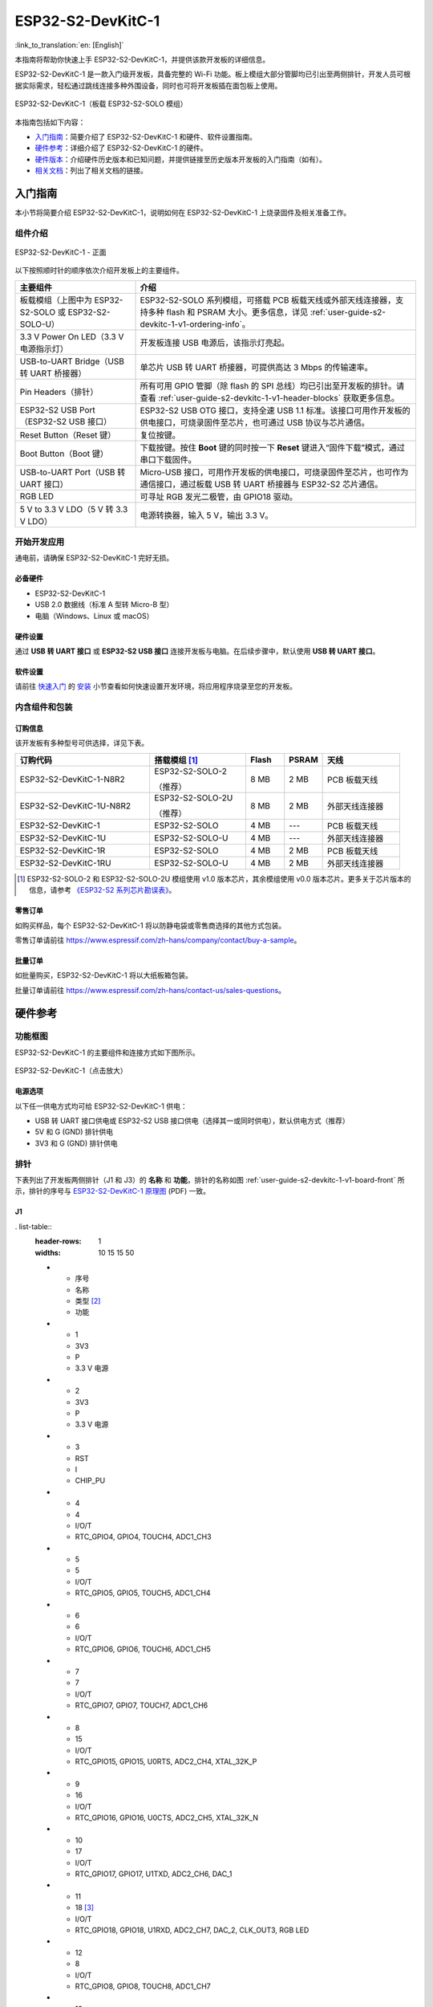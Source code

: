 ==================
ESP32-S2-DevKitC-1
==================

:link_to_translation:`en: [English]`

本指南将帮助你快速上手 ESP32-S2-DevKitC-1，并提供该款开发板的详细信息。

ESP32-S2-DevKitC-1 是一款入门级开发板，具备完整的 Wi-Fi 功能。板上模组大部分管脚均已引出至两侧排针，开发人员可根据实际需求，轻松通过跳线连接多种外围设备，同时也可将开发板插在面包板上使用。

.. figure:: ../../../_static/esp32-s2-devkitc-1/esp32-s2-devkitc-1-v1-isometric.png
    :align: center
    :alt: ESP32-S2-DevKitC-1（板载 ESP32-S2-SOLO 模组）
    :figclass: align-center

    ESP32-S2-DevKitC-1（板载 ESP32-S2-SOLO 模组）

本指南包括如下内容：

- `入门指南`_：简要介绍了 ESP32-S2-DevKitC-1 和硬件、软件设置指南。
- `硬件参考`_：详细介绍了 ESP32-S2-DevKitC-1 的硬件。
- `硬件版本`_：介绍硬件历史版本和已知问题，并提供链接至历史版本开发板的入门指南（如有）。
- `相关文档`_：列出了相关文档的链接。


入门指南
========

本小节将简要介绍 ESP32-S2-DevKitC-1，说明如何在 ESP32-S2-DevKitC-1 上烧录固件及相关准备工作。


组件介绍
--------

.. _user-guide-s2-devkitc-1-v1-board-front:

.. figure:: ../../../_static/esp32-s2-devkitc-1/esp32-s2-devkitc-1-v1-annotated-photo.png
    :align: center
    :alt: ESP32-S2-DevKitC-1 - 正面
    :figclass: align-center

    ESP32-S2-DevKitC-1 - 正面

以下按照顺时针的顺序依次介绍开发板上的主要组件。

.. list-table::
   :widths: 30 70
   :header-rows: 1

   * - 主要组件
     - 介绍
   * - 板载模组（上图中为 ESP32-S2-SOLO 或 ESP32-S2-SOLO-U）
     - ESP32-S2-SOLO 系列模组，可搭载 PCB 板载天线或外部天线连接器，支持多种 flash 和 PSRAM 大小。更多信息，详见 :ref:`user-guide-s2-devkitc-1-v1-ordering-info`。
   * - 3.3 V Power On LED（3.3 V 电源指示灯）
     - 开发板连接 USB 电源后，该指示灯亮起。
   * - USB-to-UART Bridge（USB 转 UART 桥接器）
     - 单芯片 USB 转 UART 桥接器，可提供高达 3 Mbps 的传输速率。
   * - Pin Headers（排针）
     - 所有可用 GPIO 管脚（除 flash 的 SPI 总线）均已引出至开发板的排针。请查看 :ref:`user-guide-s2-devkitc-1-v1-header-blocks` 获取更多信息。
   * - ESP32-S2 USB Port（ESP32-S2 USB 接口）
     - ESP32-S2 USB OTG 接口，支持全速 USB 1.1 标准。该接口可用作开发板的供电接口，可烧录固件至芯片，也可通过 USB 协议与芯片通信。
   * - Reset Button（Reset 键）
     - 复位按键。
   * - Boot Button（Boot 键）
     - 下载按键。按住 **Boot** 键的同时按一下 **Reset** 键进入“固件下载”模式，通过串口下载固件。
   * - USB-to-UART Port（USB 转 UART 接口）
     - Micro-USB 接口，可用作开发板的供电接口，可烧录固件至芯片，也可作为通信接口，通过板载 USB 转 UART 桥接器与 ESP32-S2 芯片通信。
   * - RGB LED
     - 可寻址 RGB 发光二极管，由 GPIO18 驱动。
   * - 5 V to 3.3 V LDO（5 V 转 3.3 V LDO）
     - 电源转换器，输入 5 V，输出 3.3 V。


开始开发应用
------------

通电前，请确保 ESP32-S2-DevKitC-1 完好无损。


必备硬件
^^^^^^^^

- ESP32-S2-DevKitC-1
- USB 2.0 数据线（标准 A 型转 Micro-B 型）
- 电脑（Windows、Linux 或 macOS）

.. 注解::

  请确保使用适当的 USB 数据线。部分数据线仅可用于充电，无法用于数据传输和编程。


硬件设置
^^^^^^^^

通过 **USB 转 UART 接口** 或 **ESP32-S2 USB 接口** 连接开发板与电脑。在后续步骤中，默认使用 **USB 转 UART 接口**。


软件设置
^^^^^^^^

请前往 `快速入门 <https://docs.espressif.com/projects/esp-idf/zh_CN/latest/esp32s2/get-started/index.html>`_ 的 `安装 <https://docs.espressif.com/projects/esp-idf/zh_CN/latest/esp32s2/get-started/index.html#get-started-step-by-step>`_ 小节查看如何快速设置开发环境，将应用程序烧录至您的开发板。


内含组件和包装
--------------

.. _user-guide-s2-devkitc-1-v1-ordering-info:

订购信息
^^^^^^^^

该开发板有多种型号可供选择，详见下表。

.. list-table::
   :header-rows: 1
   :widths: 35 25 10 10 20

   * - 订购代码
     - 搭载模组 [#]_
     - Flash
     - PSRAM
     - 天线
   * - ESP32-S2-DevKitC-1-N8R2
     - ESP32-S2-SOLO-2

       （推荐）
     - 8 MB
     - 2 MB
     - PCB 板载天线
   * - ESP32-S2-DevKitC-1U-N8R2
     - ESP32-S2-SOLO-2U

       （推荐）
     - 8 MB
     - 2 MB
     - 外部天线连接器
   * - ESP32-S2-DevKitC-1
     - ESP32-S2-SOLO
     - 4 MB
     - ---
     - PCB 板载天线
   * - ESP32-S2-DevKitC-1U
     - ESP32-S2-SOLO-U
     - 4 MB
     - ---
     - 外部天线连接器
   * - ESP32-S2-DevKitC-1R
     - ESP32-S2-SOLO
     - 4 MB
     - 2 MB
     - PCB 板载天线
   * - ESP32-S2-DevKitC-1RU
     - ESP32-S2-SOLO-U
     - 4 MB
     - 2 MB
     - 外部天线连接器

.. [#] ESP32-S2-SOLO-2 和 ESP32-S2-SOLO-2U 模组使用 v1.0 版本芯片，其余模组使用 v0.0 版本芯片。更多关于芯片版本的信息，请参考 `《ESP32-S2 系列芯片勘误表》`_。


零售订单
^^^^^^^^

如购买样品，每个 ESP32-S2-DevKitC-1 将以防静电袋或零售商选择的其他方式包装。

零售订单请前往 https://www.espressif.com/zh-hans/company/contact/buy-a-sample。


批量订单
^^^^^^^^

如批量购买，ESP32-S2-DevKitC-1 将以大纸板箱包装。

批量订单请前往 https://www.espressif.com/zh-hans/contact-us/sales-questions。


硬件参考
========

功能框图
--------

ESP32-S2-DevKitC-1 的主要组件和连接方式如下图所示。

.. figure:: ../../../_static/esp32-s2-devkitc-1/esp32-s2-devkitc-1-v1-block-diags.png
    :align: center
    :scale: 70%
    :alt: ESP32-S2-DevKitC-1（点击放大）
    :figclass: align-center

    ESP32-S2-DevKitC-1（点击放大）


电源选项
^^^^^^^^

以下任一供电方式均可给 ESP32-S2-DevKitC-1 供电：

- USB 转 UART 接口供电或 ESP32-S2 USB 接口供电（选择其一或同时供电），默认供电方式（推荐）
- 5V 和 G (GND) 排针供电
- 3V3 和 G (GND) 排针供电


.. _user-guide-s2-devkitc-1-v1-header-blocks:

排针
----

下表列出了开发板两侧排针（J1 和 J3）的 **名称** 和 **功能**，排针的名称如图 :ref:`user-guide-s2-devkitc-1-v1-board-front` 所示，排针的序号与 `ESP32-S2-DevKitC-1 原理图`_ (PDF) 一致。


J1
^^^

. list-table::
   :header-rows: 1
   :widths: 10 15 15 50

   * - 序号
     - 名称
     - 类型 [#]_
     - 功能
   * - 1
     - 3V3
     - P
     - 3.3 V 电源
   * - 2
     - 3V3
     - P
     - 3.3 V 电源
   * - 3
     - RST
     - I
     - CHIP_PU
   * - 4
     - 4
     - I/O/T
     - RTC_GPIO4, GPIO4, TOUCH4, ADC1_CH3
   * - 5
     - 5
     - I/O/T
     - RTC_GPIO5, GPIO5, TOUCH5, ADC1_CH4
   * - 6
     - 6
     - I/O/T
     - RTC_GPIO6, GPIO6, TOUCH6, ADC1_CH5
   * - 7
     - 7
     - I/O/T
     - RTC_GPIO7, GPIO7, TOUCH7, ADC1_CH6
   * - 8
     - 15
     - I/O/T
     - RTC_GPIO15, GPIO15, U0RTS, ADC2_CH4, XTAL_32K_P
   * - 9
     - 16
     - I/O/T
     - RTC_GPIO16, GPIO16, U0CTS, ADC2_CH5, XTAL_32K_N
   * - 10
     - 17
     - I/O/T
     - RTC_GPIO17, GPIO17, U1TXD, ADC2_CH6, DAC_1
   * - 11
     - 18 [#]_
     - I/O/T
     - RTC_GPIO18, GPIO18, U1RXD, ADC2_CH7, DAC_2, CLK_OUT3, RGB LED
   * - 12
     - 8
     - I/O/T
     - RTC_GPIO8, GPIO8, TOUCH8, ADC1_CH7
   * - 13
     - 3
     - I/O/T
     - RTC_GPIO3, GPIO3, TOUCH3, ADC1_CH2
   * - 14
     - 46
     - I
     - GPIO46
   * - 15
     - 9
     - I/O/T
     - RTC_GPIO9, GPIO9, TOUCH9, ADC1_CH8, FSPIHD
   * - 16
     - 10
     - I/O/T
     - RTC_GPIO10, GPIO10, TOUCH10, ADC1_CH9, FSPICS0, FSPIIO4
   * - 17
     - 11
     - I/O/T
     - RTC_GPIO11, GPIO11, TOUCH11, ADC2_CH0, FSPID, FSPIIO5
   * - 18
     - 12
     - I/O/T
     - RTC_GPIO12, GPIO12, TOUCH12, ADC2_CH1, FSPICLK, FSPIIO6
   * - 19
     - 13
     - I/O/T
     - RTC_GPIO13, GPIO13, TOUCH13, ADC2_CH2, FSPIQ, FSPIIO7
   * - 20
     - 14
     - I/O/T
     - RTC_GPIO14, GPIO14, TOUCH14, ADC2_CH3, FSPIWP, FSPIDQS
   * - 21
     - 5V
     - P
     - 5 V 电源
   * - 22
     - G
     - G
     - 接地


J3
^^^

.. list-table::
   :header-rows: 1
   :widths: 10 15 15 50

   * - 序号
     - 名称
     - 类型
     - 功能
   * - 1
     - G
     - G
     - 接地
   * - 2
     - TX
     - I/O/T
     - U0TXD, GPIO43, CLK_OUT1
   * - 3
     - RX
     - I/O/T
     - U0RXD, GPIO44, CLK_OUT2
   * - 4
     - 1
     - I/O/T
     - RTC_GPIO1, GPIO1, TOUCH1, ADC1_CH0
   * - 5
     - 2
     - I/O/T
     - RTC_GPIO2, GPIO2, TOUCH2, ADC1_CH1
   * - 6
     - 42
     - I/O/T
     - MTMS, GPIO42
   * - 7
     - 41
     - I/O/T
     - MTDI, GPIO41, CLK_OUT1
   * - 8
     - 40
     - I/O/T
     - MTDO, GPIO40, CLK_OUT2
   * - 9
     - 39
     - I/O/T
     - MTCK, GPIO39, CLK_OUT3
   * - 10
     - 38
     - I/O/T
     - GPIO38, FSPIWP
   * - 11
     - 37
     - I/O/T
     - SPIDQS, GPIO37, FSPIQ
   * - 12
     - 36
     - I/O/T
     - SPIIO7, GPIO36, FSPICLK
   * - 13
     - 35
     - I/O/T
     - SPIIO6, GPIO35, FSPID
   * - 14
     - 0
     - I/O/T
     - RTC_GPIO0, GPIO0
   * - 15
     - 45
     - I/O/T
     - GPIO45
   * - 16
     - 34
     - I/O/T
     - SPIIO5, GPIO34, FSPICS0
   * - 17
     - 33
     - I/O/T
     - SPIIO4, GPIO33, FSPIHD
   * - 18
     - 21
     - I/O/T
     - RTC_GPIO21, GPIO21
   * - 19
     - 20
     - I/O/T
     - RTC_GPIO20, GPIO20, U1CTS, ADC2_CH9, CLK_OUT1, USB_D+
   * - 20
     - 19
     - I/O/T
     - RTC_GPIO19, GPIO19, U1RTS, ADC2_CH8, CLK_OUT2, USB_D-
   * - 21
     - G
     - G
     - 接地
   * - 22
     - G
     - G
     - 接地

.. [#] P：电源；I：输入；O：输出；T：可设置为高阻。
.. [#] 搭载 ESP32-S2-SOLO-2 或 ESP32-S2-SOLO-2U 的开发板未上拉 GPIO18。


管脚布局
^^^^^^^^

.. figure:: ../../../_static/esp32-s2-devkitc-1/esp32-s2-devkitc-1-v1-pinout.png
    :align: center
    :scale: 45%
    :alt: ESP32-S2-DevKitC-1 管脚布局（点击放大）
    :figclass: align-center

    ESP32-S2-DevKitC-1 管脚布局（点击放大）


硬件版本
==========

无历史版本。


相关文档
========

* `ESP32-S2 系列芯片 v1.0 版本技术规格书`_ (PDF)
* `ESP32-S2 系列芯片 v0.0 版本技术规格书 <https://www.espressif.com/sites/default/files/documentation/esp32-s2_datasheet_cn.pdf>`_ (PDF)
* `《ESP32-S2 系列芯片勘误表》`_ (PDF)
* `《ESP32-S2-SOLO-2 & ESP32-S2-SOLO-2U 模组技术规格书》 <https://www.espressif.com/sites/default/files/documentation/esp32-s2-solo-2_esp32-s2-solo-2u_datasheet_cn.pdf>`_ (PDF)
* `《ESP32-S2-SOLO & ESP32-S2-SOLO-U 模组技术规格书》 <https://www.espressif.com/sites/default/files/documentation/esp32-s2-solo_esp32-s2-solo-u_datasheet_cn.pdf>`_ (PDF)
* `ESP32-S2-DevKitC-1 原理图`_ (PDF)
* `ESP32-S2-DevKitC-1 PCB 布局图 <https://dl.espressif.com/dl/schematics/PCB_ESP32-S2-DevKitC-1_V1_20210508.pdf>`_ (PDF)
* `ESP32-S2-DevKitC-1 尺寸图 <https://dl.espressif.com/dl/schematics/DXF_ESP32-S2-DevKitC-1_V1_20210511.pdf>`_ (PDF)
* `ESP32-S2-DevKitC-1 尺寸图源文件 <https://dl.espressif.com/dl/schematics/DXF_ESP32-S2-DevKitC-1_V1_20210511.dxf>`_ (DXF) - 可使用 `Autodesk Viewer <https://viewer.autodesk.com/>`_ 查看

有关本开发板的更多设计文档，请联系我们的商务部门 `sales@espressif.com <sales@espressif.com>`_。

.. _不推荐用于新设计: https://www.espressif.com/zh-hans/products/longevity-commitment
.. _ESP32-S2 系列芯片 v1.0 版本技术规格书: https://www.espressif.com/sites/default/files/documentation/esp32-s2-v1.0_datasheet_cn.pdf
.. _《ESP32-S2 系列芯片勘误表》: https://espressif.com/sites/default/files/documentation/esp32-s2_errata_cn.pdf
.. _ESP32-S2-DevKitC-1 原理图: https://dl.espressif.com/dl/schematics/esp-idf/SCH_ESP32-S2-DEVKITC-1_V1_20220817.pdf
